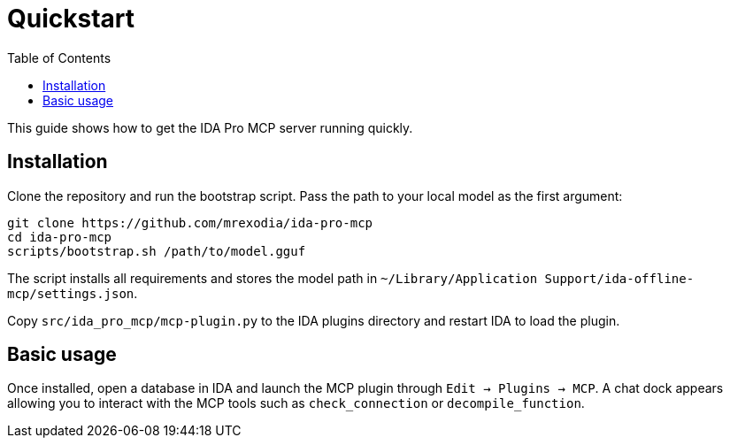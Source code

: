 = Quickstart
:toc:

This guide shows how to get the IDA Pro MCP server running quickly.

== Installation

Clone the repository and run the bootstrap script.  Pass the path to your local
model as the first argument:

[source,shell]
----
git clone https://github.com/mrexodia/ida-pro-mcp
cd ida-pro-mcp
scripts/bootstrap.sh /path/to/model.gguf
----

The script installs all requirements and stores the model path in
`~/Library/Application Support/ida-offline-mcp/settings.json`.

Copy `src/ida_pro_mcp/mcp-plugin.py` to the IDA plugins directory and restart
IDA to load the plugin.

== Basic usage

Once installed, open a database in IDA and launch the MCP plugin through
`Edit -> Plugins -> MCP`.  A chat dock appears allowing you to interact with the
MCP tools such as `check_connection` or `decompile_function`.
